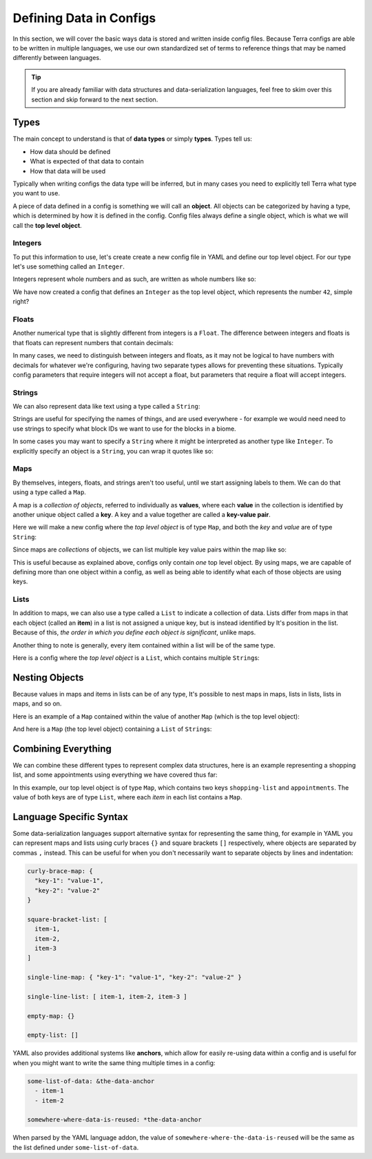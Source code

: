 ========================
Defining Data in Configs
========================

In this section, we will cover the basic ways data is stored and written
inside config files. Because Terra configs are able to be written in
multiple languages, we use our own standardized set of terms to
reference things that may be named differently between languages.

.. tip::

   If you are already familiar with data structures and
   data-serialization languages, feel free to skim over this section and
   skip forward to the next section.

Types
=====

The main concept to understand is that of **data types** or simply
**types**. Types tell us:

-  How data should be defined

-  What is expected of that data to contain

-  How that data will be used

Typically when writing configs the data type will be inferred, but in
many cases you need to explicitly tell Terra what type you want to use.

A piece of data defined in a config is something we will call an
**object**. All objects can be categorized by having a type, which is
determined by how it is defined in the config. Config files always
define a single object, which is what we will call the **top level
object**.

Integers
--------

To put this information to use, let's create create a new config file in
YAML and define our top level object. For our type let's use something
called an ``Integer``.

Integers represent whole numbers and as such, are
written as whole numbers like so:

.. tab-set::

   .. tab-item:: YAML

      .. code:: yaml
         
         42

   .. tab-item:: JSON

      .. code:: json

         42

We have now created a config that defines an ``Integer`` as the top
level object, which represents the number ``42``, simple right?

Floats
------

Another numerical type that is slightly different from integers is a
``Float``. The difference between integers and floats is that floats can
represent numbers that contain decimals:

.. tab-set::

   .. tab-item:: YAML

      .. code:: yaml

         3.14159

   .. tab-item:: JSON

      .. code:: json

         3.14159

In many cases, we need to distinguish between integers and floats, as it
may not be logical to have numbers with decimals for whatever we're
configuring, having two separate types allows for preventing these
situations. Typically config parameters that require integers will not
accept a float, but parameters that require a float will accept
integers.

Strings
-------

We can also represent data like text using a type called a ``String``:

.. tab-set::

   .. tab-item:: YAML

      .. code:: yaml

         This is a config of type string.

   .. tab-item:: JSON

      .. code:: json

         "This is a config of type string."

Strings are useful for specifying the names of things, and are used
everywhere - for example we would need need to use strings to specify
what block IDs we want to use for the blocks in a biome.

In some cases you may want to specify a ``String`` where it might be
interpreted as another type like ``Integer``. To explicitly specify an
object is a ``String``, you can wrap it quotes like so:

.. tab-set::

   .. tab-item:: YAML

      .. code:: yaml

         "42"

   .. tab-item:: JSON

      .. code:: JSON

         "42"

      .. note::

         In JSON, strings *must* be explicitly wrapped in quotes.

Maps
----

By themselves, integers, floats, and strings aren't too useful, until we
start assigning labels to them. We can do that using a type called a
``Map``.

.. _key-value-pair:

A map is a *collection of objects*, referred to individually as
**values**, where each **value** in the collection is identified by
another unique object called a **key**. A key and a value together are
called a **key-value pair**.

Here we will make a new config where the *top level object* is of type
``Map``, and both the *key* and *value* are of type ``String``:

.. tab-set::

   .. tab-item:: YAML

      .. code:: yaml

         this is a key: this is a value

   .. tab-item:: JSON

      .. code:: json

         {
            "this is a key": "this is a value"
         } 

Since maps are *collections* of objects, we can list multiple key value
pairs within the map like so:

.. tab-set::

   .. tab-item:: YAML

      .. code:: yaml

         string: Here is some text.
         pi: 3.14159
         meaning-of-life: 42

   .. tab-item:: JSON

      .. code:: json

         {
            "string": "Here is some text.",
            "pi": 3.14159,
            "meaning-of-life": 42
         }

This is useful because as explained above, configs only contain *one*
top level object. By using maps, we are capable of defining more than
one object within a config, as well as being able to identify what each
of those objects are using keys.

Lists
-----

In addition to maps, we can also use a type called a ``List`` to
indicate a collection of data. Lists differ from maps in that each
object (called an **item**) in a list is not assigned a unique key, but
is instead identified by It's position in the list. Because of this,
*the order in which you define each object is significant*, unlike maps.

Another thing to note is generally, every item contained within a list
will be of the same type.

Here is a config where the *top level object* is a ``List``, which
contains multiple ``String``\ s:

.. tab-set::

   .. tab-item:: YAML

      .. code:: yaml

         - A string
         - Another string
         - The final string

   .. tab-item:: JSON

      .. code:: json

         [
            "A string",
            "Another string",
            "The final string"
         ]

Nesting Objects
===============

Because values in maps and items in lists can be of any type, It's
possible to nest maps in maps, lists in lists, lists in maps, and so on.

Here is an example of a ``Map`` contained within the value of another
``Map`` (which is the top level object):

.. tab-set::

   .. tab-item:: YAML

      For simple data types like integers and strings it is clear which key
      corresponds to which value, as they are typically contained on the same
      line, but maps and lists may span multiple lines, so we need a way of
      defining which objects are defined under which keys and items. In YAML,
      we can specify this kind of relationship via *indentation* - which is
      simply how many spaces come before the key one a line. We conventionally
      use two spaces to indicate 'one level' of indentation in YAML configs.

      .. code:: yaml

         parent-key:
            child-key: value
            sibling-key: another value

      You can see that the map containing ``child-key`` and ``sibling-key`` is
      indented by two spaces, and is defined under the ``parent-key`` key,
      signifying that it belongs to that key.

   .. tab-item:: JSON

      .. code:: json

         {
            "parent-key": {
               "child-key": "value",
               "sibling-key": "another value"
            }
         }

And here is a ``Map`` (the top level object) containing a ``List`` of
``String``\ s:

.. tab-set::

   .. tab-item:: YAML

      .. code:: yaml

         list of strings:
           - item 1
           - item 2
           - item 3

   .. tab-item:: JSON

      .. code:: json
         
         {
            "list of strings": [
               "item 1",
               "item 2",
               "item 3"
            ]
         }

Combining Everything
====================

We can combine these different types to represent complex data
structures, here is an example representing a shopping list, and some
appointments using everything we have covered thus far:

.. tab-set::

   .. tab-item:: YAML

      .. code:: yaml

         shopping-list:
           - item: 1L Milk
             amount: 2
             cost-per-item: 2.0
           - item: Carton of Eggs
             amount: 1
             cost-per-item: 4.5

         appointments:
           - name: Haircut Appointment
             date: 24.04.22
             start-time: 9:45
             end-time: 10:15
           - name: Doctor Appointment
             date: 13.05.22
             start-time: 3:15
             end-time: 4:15

   .. tab-item:: JSON
      
      .. code:: json

         {
            "shopping-list": [
               {
                  "item": "1L Milk",
                  "amount": 2,
                  "cost-per-item": 2
               },
               {
                  "item": "Carton of Eggs",
                  "amount": 1,
                  "cost-per-item": 4.5
               }
            ],
            "appointments": [
               {
                  "name": "Haircut Appointment",
                  "date": "24.04.22",
                  "start-time": 585,
                  "end-time": 615
               },
               {
                  "name": "Doctor Appointment",
                  "date": "13.05.22",
                  "start-time": 195,
                  "end-time": 255
               }
            ]
         }

In this example, our top level object is of type ``Map``, which contains
two keys ``shopping-list`` and ``appointments``. The value of both keys
are of type ``List``, where each *item* in each list contains a ``Map``.

Language Specific Syntax
========================

Some data-serialization languages support alternative syntax for
representing the same thing, for example in YAML you can represent maps
and lists using curly braces ``{}`` and square brackets ``[]``
respectively, where objects are separated by commas ``,`` instead. This
can be useful for when you don't necessarily want to separate objects by
lines and indentation:

.. code:: yaml

   curly-brace-map: {
     "key-1": "value-1",
     "key-2": "value-2"
   }

   square-bracket-list: [ 
     item-1,
     item-2,
     item-3
   ]

   single-line-map: { "key-1": "value-1", "key-2": "value-2" }

   single-line-list: [ item-1, item-2, item-3 ]

   empty-map: {}

   empty-list: []

YAML also provides additional systems like **anchors**, which allow for
easily re-using data within a config and is useful for when you might
want to write the same thing multiple times in a config:

.. code:: yaml

   some-list-of-data: &the-data-anchor
     - item-1
     - item-2

   somewhere-where-data-is-reused: *the-data-anchor

When parsed by the YAML language addon, the value of
``somewhere-where-the-data-is-reused`` will be the same as the list
defined under ``some-list-of-data``.
